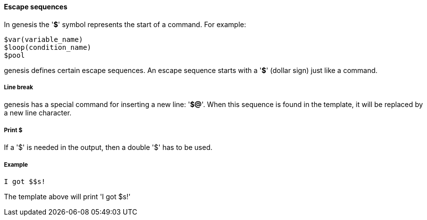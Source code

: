 ==== Escape sequences

In genesis the '*$*' symbol represents the start of a command. For example: 

[source]
----
$var(variable_name)
$loop(condition_name)
$pool
----

genesis defines certain escape sequences. An escape sequence starts with a '*$*' (dollar sign) just like a command. 

===== Line break
genesis has a special command for inserting a new line: '*$@*'. When this sequence is found in the template, it will be replaced by a new line character. 

===== Print $

If a '$' is needed in the output, then a double '$' has to be used.


===== Example
[source]
----
I got $$s!
----

The template above will print 'I got $s!' 